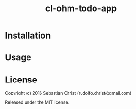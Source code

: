 #+title: cl-ohm-todo-app



* Installation

* Usage

* License

Copyright (c) 2016 Sebastian Christ (rudolfo.christ@gmail.com)

Released under the MIT license.
